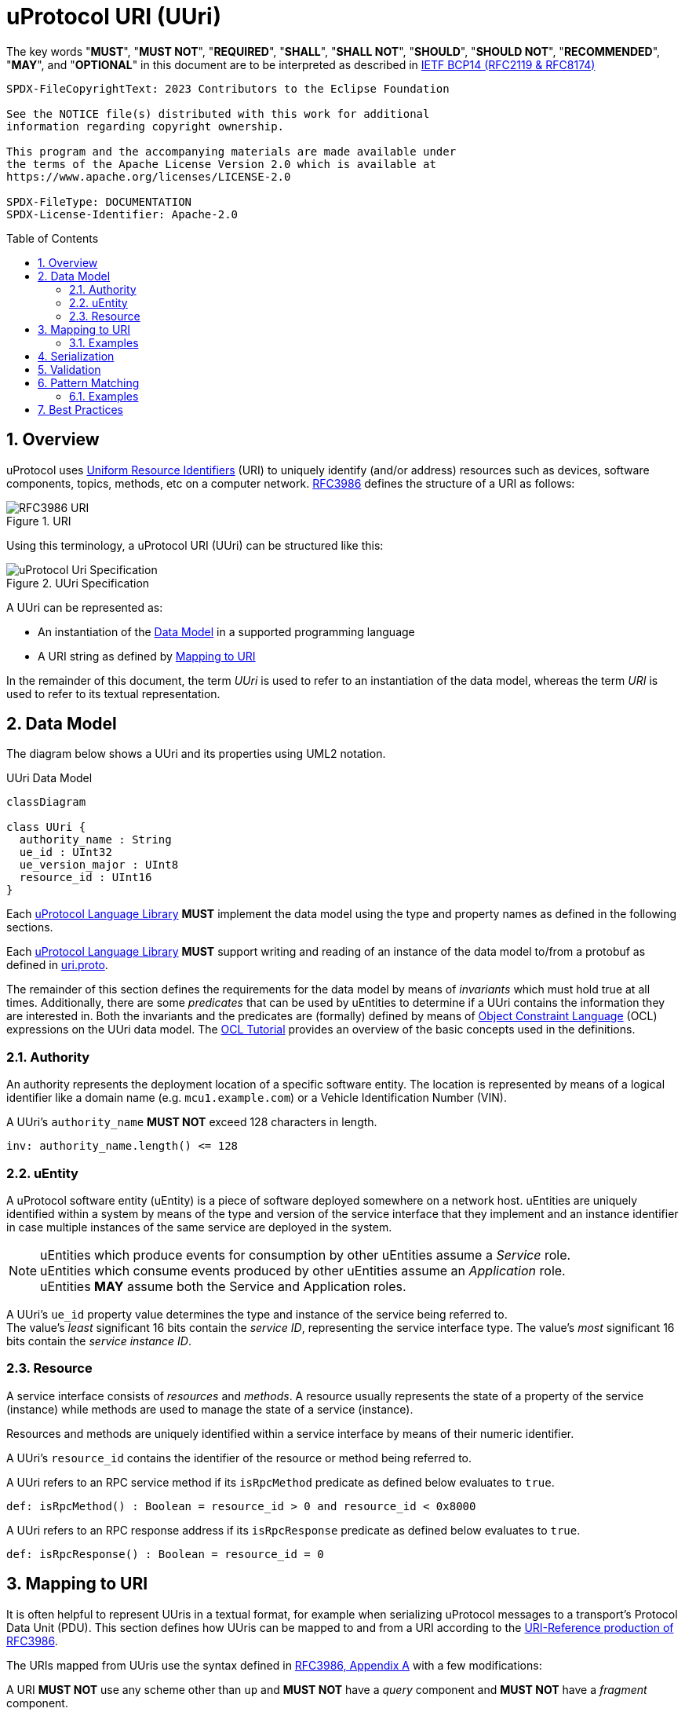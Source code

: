 = uProtocol URI (UUri)
:toc: preamble
:sectnums:
:source-highlighter: highlight.js

The key words "*MUST*", "*MUST NOT*", "*REQUIRED*", "*SHALL*", "*SHALL NOT*", "*SHOULD*", "*SHOULD NOT*", "*RECOMMENDED*", "*MAY*", and "*OPTIONAL*" in this document are to be interpreted as described in https://www.rfc-editor.org/info/bcp14[IETF BCP14 (RFC2119 & RFC8174)]

----
SPDX-FileCopyrightText: 2023 Contributors to the Eclipse Foundation

See the NOTICE file(s) distributed with this work for additional
information regarding copyright ownership.

This program and the accompanying materials are made available under
the terms of the Apache License Version 2.0 which is available at
https://www.apache.org/licenses/LICENSE-2.0
 
SPDX-FileType: DOCUMENTATION
SPDX-License-Identifier: Apache-2.0
----

== Overview 

uProtocol uses https://datatracker.ietf.org/doc/html/rfc3986[Uniform Resource Identifiers] (URI) to uniquely identify (and/or address) resources such as devices,
software components, topics, methods, etc on a computer network. https://datatracker.ietf.org/doc/html/rfc3986[RFC3986] defines the structure of a URI as follows:

.URI
image::rfc3986.png[RFC3986 URI]

Using this terminology, a uProtocol URI (UUri) can be structured like this:

.UUri Specification
[#uuri-specification]
image::uri.drawio.svg["uProtocol Uri Specification", align="center"]

A UUri can be represented as:

* An instantiation of the <<data-model-definition>> in a supported programming language
* A URI string as defined by <<uri-definition>>

In the remainder of this document, the term _UUri_ is used to refer to an instantiation of the data model, whereas the term _URI_ is used to refer to its textual representation.

[#data-model-definition]
== Data Model

The diagram below shows a UUri and its properties using UML2 notation.

.UUri Data Model
[#uuri-data-model]
[mermaid]
ifdef::env-github[[source,mermaid]]
----
classDiagram

class UUri {
  authority_name : String
  ue_id : UInt32
  ue_version_major : UInt8
  resource_id : UInt16
}
----

[.specitem,oft-sid="dsn~data-model-naming~1",oft-needs="impl"]
--
Each link:../languages.adoc[uProtocol Language Library] *MUST* implement the data model using the type and property names as defined in the following sections.
--

[.specitem,oft-sid="req~data-model-proto~1",oft-needs="impl,utest"]
--
Each link:../languages.adoc[uProtocol Language Library] *MUST* support writing and reading of an instance of the data model to/from a protobuf as defined in link:../up-core-api/uprotocol/uri.proto[uri.proto].
--

The remainder of this section defines the requirements for the data model by means of _invariants_ which must hold true at all times. Additionally, there are some _predicates_ that can be used by uEntities to determine if a UUri contains the information they are interested in. Both the invariants and the predicates are (formally) defined by means of link:https://www.omg.org/spec/OCL/2.4[Object Constraint Language] (OCL) expressions on the UUri data model. The link:https://modeling-languages.com/ocl-tutorial/[OCL Tutorial] provides an overview of the basic concepts used in the definitions.


=== Authority

An authority represents the deployment location of a specific software entity. The location is represented by means of a logical identifier like a domain name (e.g. `mcu1.example.com`) or a Vehicle Identification Number (VIN).


[.specitem,oft-sid="dsn~authority-name-length~1",oft-needs="impl,utest"]
--
A UUri's `authority_name` *MUST NOT* exceed 128 characters in length.

[source,ocl]
----
inv: authority_name.length() <= 128
----
--

=== uEntity

A uProtocol software entity (uEntity) is a piece of software deployed somewhere on a network host.
uEntities are uniquely identified within a system by means of the type and version of the service interface that they implement and an instance identifier in case multiple instances of the same service are deployed in the system.

NOTE: uEntities which produce events for consumption by other uEntities assume a _Service_ role. +
uEntities which consume events produced by other uEntities assume an _Application_ role. +
uEntities *MAY* assume both the Service and Application roles.

[.specitem,oft-sid="dsn~entity-id~1"]
--
A UUri's `ue_id` property value determines the type and instance of the service being referred to. +
The value's _least_ significant 16 bits contain the _service ID_, representing the service interface type.
The value's _most_ significant 16 bits contain the _service instance ID_. +
--

=== Resource

A service interface consists of _resources_ and _methods_. A resource usually represents the state of a property of the service (instance) while methods are used to manage the state of a service (instance).

Resources and methods are uniquely identified within a service interface by means of their numeric identifier.

[.specitem,oft-sid="dsn~resource-id~1"]
--
A UUri's `resource_id` contains the identifier of the resource or method being referred to.
--

[.specitem,oft-sid="dsn~resource-rpc-method~1"]
--
A UUri refers to an RPC service method if its `isRpcMethod` predicate as defined below evaluates to `true`.

[source,ocl]
----
def: isRpcMethod() : Boolean = resource_id > 0 and resource_id < 0x8000
----
--

[.specitem,oft-sid="dsn~resource-rpc-response~1"]
--
A UUri refers to an RPC response address if its `isRpcResponse` predicate as defined below evaluates to `true`.

[source,ocl]
----
def: isRpcResponse() : Boolean = resource_id = 0
----
--

[#uri-definition]
== Mapping to URI

It is often helpful to represent UUris in a textual format, for example when serializing uProtocol messages to a transport's Protocol Data Unit (PDU). This section defines how UUris can be mapped to and from a URI according to the https://datatracker.ietf.org/doc/html/rfc3986#section-4.1[URI-Reference production of RFC3986].

The URIs mapped from UUris use the syntax defined in https://datatracker.ietf.org/doc/html/rfc3986#appendix-A[RFC3986, Appendix A] with a few modifications:

[.specitem,oft-sid="dsn~uri-scheme~1",oft-needs="impl,utest"]
--
A URI *MUST NOT* use any scheme other than `up` and *MUST NOT* have a _query_ component and *MUST NOT* have a _fragment_ component.
--
[source,abnf]
----
URI = "up" ":" hier-part
relative-ref = relative-part
----

[.specitem,oft-sid="dsn~uri-host-only~1",oft-needs="impl,utest"]
--
The _authority_ component of a URI *MUST* consist of a _host_ part only, i.e. it *MUST NOT* contain neither _userinfo_ nor _port_ information.
--
[source,abnf]
----
authority = host
----

NOTE: The ABNF fragments above only contain the altered productions.

[.specitem,oft-sid="dsn~uri-authority-mapping~1",oft-needs="impl,utest"]
--
A URI's _authority_ *MUST* be mapped to/from the UUri's `authority_name` property following the rules defined in link:https://datatracker.ietf.org/doc/html/rfc3986#section-3.2.2[RFC3986, Section 3.2.2]. In particular, the URI *MUST NOT* contain an _authority_ if `authority_name` is empty and vice versa.
--

[.specitem,oft-sid="dsn~uri-path-mapping~1",oft-needs="impl,utest"]
--
A URI's _path_ *MUST* be mapped to/from the UUri's `ue_id`, `ue_version_major` and `resource_id` properties.

Each property value *MUST* be mapped to a _segment_ following the rules defined in link:https://datatracker.ietf.org/doc/html/rfc3986#section-3.3[RFC3986, Section 3.3].

The `ue_id`, `ue_version_major` and `resource_id` *MUST* be mapped to the _upper-case_ link:https://www.rfc-editor.org/rfc/rfc4648#section-8[base16 encoding]
of the corresponding property values.
--

=== Examples

The examples below can be used as test vectors for implementing client libraries.

[%autowidth]
|===
|authority |entity |version |resource |URI

| `""`
| `0x0000`
| `0x03`
| `0x8000`
| `/0/3/8000`

| `"192.168.1.10"`
| `0x0000`
| `0xFF`
| `0x8000`
| `//192.168.1.10/0/FF/8000`
|===


== Serialization

[.specitem,oft-sid="req~uri-serialization~1",oft-needs="impl,utest"]
--
Each link:../languages.adoc[uProtocol Language Library] *MUST* provide means to serialize UUris to the <<_mapping_to_uri, URI format>> and vice versa. A concrete implementation should follow common practices for the particular programming language.
--

For example, a Java library might implement a `UriSerializer` class providing corresponding _static_ methods.

[source,java]
----
public final class UriSerializer {
  /**
   * @returns The UUri parsed from the given string representation.
   * @throws UuriSerializationException if the given string is not a valid URI.
                        The exception may contain details regarding the violated
                        constraint(s).
   */
  public static UUri deserialize(String: uri) throws UuriSerializationException {
    ...
  }
  /**
   * @returns The given UUri's string representation.
   * @throws UuriSerializationException if the UUri cannot be serialized.
   */
  public static String serialize(UUri: uuri) throws UuriSerializationException {
    ...
  }
}
----

Alternatively, the `UUri` class might provide corresponding methods.

[source,java]
----
public class UUri {
  /**
   * @returns The UUri parsed from the given string representation.
   * @throws UuriSerializationException if the given string is not a valid
                         URI. The exception may contain details
   *                     regarding the violated constraint(s).
   */
  public static UUri fromUri(String: uri) throws UuriSerializationException {
    ...
  }
  /**
   * @returns The given UUri's string representation.
   * @throws UuriSerializationException if this UUri cannot be serialized.
   */
  public final String toUri() throws UuriSerializationException {
    ...
  }
}
----

Similarly, a Rust library might implement a `UriSerializer` struct providing corresponding functions

[source,rust]
----
pub struct UriSerializer {}

impl UriSerializer {
  pub fn try_deserialize(uri: &str) -> Result<UUri, UuriSerializationError> {
    ...
  }
  pub fn try_serialize(uuri: &UUri) -> Result<String, UuriSerializationError> {
    ...
  }
}
----

or implement the functions on the `UUri` struct

[source,rust]
----
impl UUri {
  pub fn try_from_uri(uri: &str) -> Result<UUri, UuriSerializationError> {
    ...
  }
  pub fn try_to_uri(&self) -> Result<String, UuriSerializationError> {
    ...
  }
}
----



== Validation

[.specitem,oft-sid="req~validation~1",oft-needs="impl,utest"]
--
Each link:../languages.adoc[uProtocol Language Library] *MUST* provide means to perform the checks defined by means of predicates on the UUri data model. The concrete implementation should follow common practices of the particular programming language.
--

For example, a Java library might implement a `UriValidator` class providing corresponding _static_ methods.

[source,java]
----
public final class UriValidator {
  /**
   * @returns {@code true} if the URI represents an RPC method.
   */
  public static boolean isRpcMethod(UUri: uri) {
    ...
  }
  /**
   * @throws UuriValidationException if the URI does not represent an RPC method.
   *                     The exception may contain details regarding the violated
   *                     constraint(s).
   */
  public static void validateRpcMethod(UUri: uri) throws UuriValidationException {
    if (!UriValidator.isRpcMethod(uri)) {
      throw new UuriValidationException("not an RPC Method URI");
    }
  }
}
----

Alternatively, the `UUri` class might provide corresponding methods.

[source,java]
----
public class UUri {
  /**
   * @returns {@code true} if this URI represents an RPC method.
   */
  public final boolean isRpcMethod() {
    ...
  }
  /**
   * @throws UuriValidationException if this URI does not represent an RPC method.
   *                     The exception may contain details regarding the violated
   *                     constraint(s).
   */
  public final void validateRpcMethod() throws UuriValidationException {
    if (!this.isRpcMethod()) {
      throw new UuriValidationException("not an RPC Method URI");
    }
  }
}
----

Similarly, a Rust library might implement a `UriValidator` struct providing corresponding functions

[source,rust]
----
pub struct UriValidator {}

impl UriValidator {
  pub fn is_rpc_method(uri: &UUri) -> bool {
    ...
  }
  pub fn validate_rpc_method(uri: &UUri) -> Result<(), UuriValidationError> {
    if is_rpc_method(uri) {
      Ok(())
    } else {
      Err(UuriValidationError::new("not an RPC Method URI"))
    }
  }
}
----

or implement the functions on the `UUri` struct

[source,rust]
----
impl UUri {
  pub fn is_rpc_method(&self) -> bool {
    ...
  }
  pub fn validate_rpc_method(&self) -> Result<(), UuriValidationError> {
    if self.is_rpc_method() {
      Ok(())
    } else {
      Err(UuriValidationError::new("not an RPC Method URI"))
    }
  }
}
----

== Pattern Matching

[.specitem,oft-sid="dsn~pattern-matching~1",oft-needs="impl,utest"]
--
A UUri can be used to define a _pattern_ that other UUris can then be matched against.
For that purpose, a UUri

* *MAY* have its `authority_name` set to the `*` (`U+002A`, Asterisk) character in order to match _any_ (including _no_) authority,
* *MAY* have the _service ID_ part of its `ue_id` set to `0xFFFF` in order to match _any_ type,
* *MAY* have the _service instance ID_ part of its `ue_id` set to `0x0000` in order to match _any_ instance,
* *MAY* have its `ue_version_major` set to `0xFF` in order to match _any_ version,
* *MAY* have its `resource_id` set to `0xFFFF` in order to match _any_ resource.

A _candidate_ UUri _matches_ a particular _pattern_ UUri if all of the candidate UUri's properties match the pattern UUri's corresponding properties according to the rules defined by the predicates below.

[source,ocl]
----
context (pattern) UUri
def: matches_authority(candidate : UUri) : Boolean =
  self.authority_name = '*'
  or
  self.authority_name = candidate.authority_name

def: service_type() : UInt32 = ue_id & 0x0000_FFFF
def: service_instance() : UInt32 = ue_id & 0xFFFF_0000

def: matches_entity_type(candidate : UUri) : Boolean =
  self.service_type() = 0x0000_FFFF
  or
  self.service_type() = candidate.service_type()

def: matches_entity_instance(candidate : UUri) : Boolean =
  self.service_instance() = 0x0000_0000
  or
  self.service_instance() = candidate.service_instance()

def: matches_entity_version(candidate : UUri) : Boolean =
  self.ue_version_major = 0xFF
  or
  self.ue_version_major = candidate.ue_version_major

def: matches_resource(candidate : UUri) : Boolean =
  self.instance_id = 0xFFFF
  or
  self.instance_id = candidate.instance_id

def: matches(candidate : UUri) : Boolean =
  self.matches_authority(candidate)
  and
  self.matches_entity_type(candidate)
  and
  self.matches_entity_instance(candidate)
  and
  self.matches_entity_version(candidate)
  and
  self.matches_resource(candidate)
----

Each link:../languages.adoc[uProtocol Language Library] *MUST* provide means to perform UUri pattern matching according to the `matches` predicate as defined above.
--

=== Examples

==== Matching on Authority

The following pattern UUri

[example]
----
UUri {
  authority_name: "192.168.1.100",
  ue_id: 0x0000_FFFF                // any instance, any service
  ue_version_major: 0xFF,           // any
  resource_id: 0xFFFF               // any
}
----

will match the following URIs:

[example]
----
//192.168.1.100/0/3/8000
//192.168.1.100/1/3/8
//192.168.1.100/1A/2/2
----

But not these:
[example]
----
//192.168.1.200/0/3/8000  // wrong authority
/1/3/8                    // no authority
----

==== Matching on Entity

The following pattern UUri

[example]
----
UUri {
  authority_name: "*",       // any
  ue_id: 0x0000_0000,        // any instance of service 0x0000
  ue_version_major: 0x03,
  resource_id: 0xFFFF        // any
}
----

will match the following URIs:

[example]
----
//other-vcu.my-vehicle/0/3/8000
/20000/3/2
----

But not these:
[example]
----
//vcu.other.device/1/3/8000    // wrong service ID (0x0001)
/20010/3/2                     // wrong service ID (0x0010)
----

==== Matching on Resource

The following pattern UUri

[example]
----
UUri {
  authority_name: "",        // local
  ue_id: 0x0000_0000,        // any instance of service 0x0000
  ue_version_major: 0xFF,    // any
  resource_id: 0x0001
}
----

will match the following URIs:
[example]
----
/0/3/1
/0/2/1
----

But not these:
[example]
----
//vcu.other.device/0/3/1     // non-local authority
/1/3/3                       // wrong resource
----

== Best Practices

The numerical identifiers of a uService's type and its resources are defined in the service's proto3 definition by means of corresponding https://protobuf.dev/programming-guides/proto2/#options[Protobuf Options].

Applications can determine these identifiers during runtime from the client stubs generated from a uService proto3 file via the corresponding https://protobuf.dev/reference/csharp/api-docs/class/google/protobuf/reflection/message-descriptor[MessageDescriptors].

